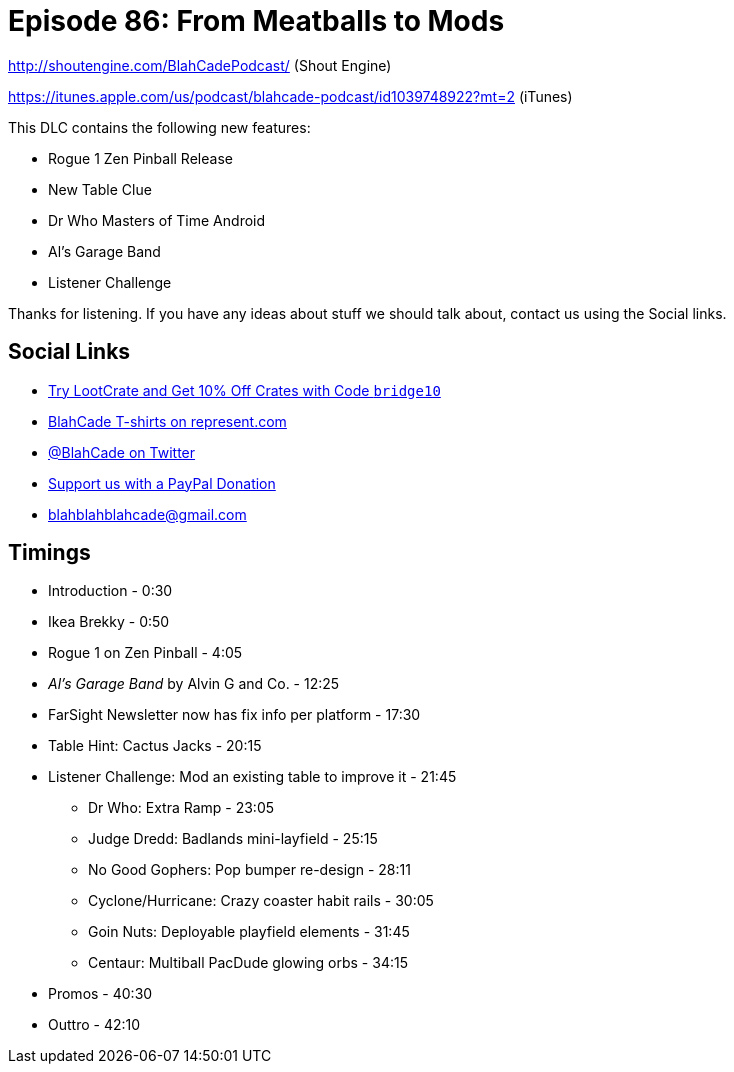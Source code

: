 = Episode 86: From Meatballs to Mods
:hp-tags: farsight, gottlieb, listener-challenge
:hp-image: logo.png

http://shoutengine.com/BlahCadePodcast/ (Shout Engine)

https://itunes.apple.com/us/podcast/blahcade-podcast/id1039748922?mt=2 (iTunes)

This DLC contains the following new features:

* Rogue 1 Zen Pinball Release
* New Table Clue
* Dr Who Masters of Time Android
* Al's Garage Band
* Listener Challenge

Thanks for listening.
If you have any ideas about stuff we should talk about, contact us using the Social links.

== Social Links

* http://trylootcrate.com/blahcade[Try LootCrate and Get 10% Off Crates with Code `bridge10`]
* https://represent.com/blahcade-shirt[BlahCade T-shirts on represent.com]
* https://twitter.com/blahcade[@BlahCade on Twitter]
* https://paypal.me/blahcade[Support us with a PayPal Donation]
* blahblahblahcade@gmail.com

== Timings

* Introduction - 0:30
* Ikea Brekky - 0:50
* Rogue 1 on Zen Pinball - 4:05
* _Al's Garage Band_ by Alvin G and Co. - 12:25
* FarSight Newsletter now has fix info per platform - 17:30
* Table Hint: Cactus Jacks - 20:15
* Listener Challenge: Mod an existing table to improve it - 21:45
** Dr Who: Extra Ramp - 23:05
** Judge Dredd: Badlands mini-layfield - 25:15
** No Good Gophers: Pop bumper re-design - 28:11
** Cyclone/Hurricane: Crazy coaster habit rails - 30:05
** Goin Nuts: Deployable playfield elements - 31:45
** Centaur: Multiball PacDude glowing orbs - 34:15
* Promos - 40:30
* Outtro - 42:10
